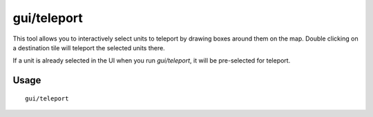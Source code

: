 gui/teleport
============

.. dfhack-tool::
    :summary: Teleport units anywhere.
    :tags: fort armok units

This tool allows you to interactively select units to teleport by drawing boxes
around them on the map. Double clicking on a destination tile will teleport the selected units there.

If a unit is already selected in the UI when you run `gui/teleport`, it will be
pre-selected for teleport.

Usage
-----

::

    gui/teleport
